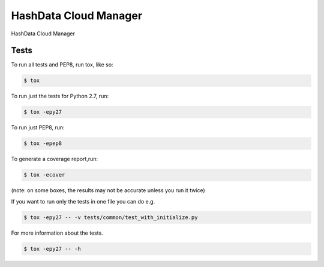 HashData Cloud Manager
--------
HashData Cloud Manager

=====
Tests
=====
To run all tests and PEP8, run tox, like so:

.. code-block:: bash

    $ tox

To run just the tests for Python 2.7, run:

.. code-block:: bash

    $ tox -epy27

To run just PEP8, run:

.. code-block:: bash

    $ tox -epep8

To generate a coverage report,run:

.. code-block:: bash

    $ tox -ecover

(note: on some boxes, the results may not be accurate unless you run it twice)

If you want to run only the tests in one file you can do e.g.

.. code-block:: bash

    $ tox -epy27 -- -v tests/common/test_with_initialize.py

For more information about the tests.

.. code-block:: bash

    $ tox -epy27 -- -h

